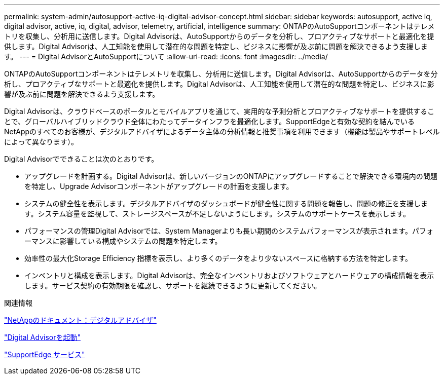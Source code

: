 ---
permalink: system-admin/autosupport-active-iq-digital-advisor-concept.html 
sidebar: sidebar 
keywords: autosupport, active iq, digital advisor, active, iq, digital, advisor, telemetry, artificial, intelligence 
summary: ONTAPのAutoSupportコンポーネントはテレメトリを収集し、分析用に送信します。Digital Advisorは、AutoSupportからのデータを分析し、プロアクティブなサポートと最適化を提供します。Digital Advisorは、人工知能を使用して潜在的な問題を特定し、ビジネスに影響が及ぶ前に問題を解決できるよう支援します。 
---
= Digital AdvisorとAutoSupportについて
:allow-uri-read: 
:icons: font
:imagesdir: ../media/


[role="lead"]
ONTAPのAutoSupportコンポーネントはテレメトリを収集し、分析用に送信します。Digital Advisorは、AutoSupportからのデータを分析し、プロアクティブなサポートと最適化を提供します。Digital Advisorは、人工知能を使用して潜在的な問題を特定し、ビジネスに影響が及ぶ前に問題を解決できるよう支援します。

Digital Advisorは、クラウドベースのポータルとモバイルアプリを通じて、実用的な予測分析とプロアクティブなサポートを提供することで、グローバルハイブリッドクラウド全体にわたってデータインフラを最適化します。SupportEdgeと有効な契約を結んでいるNetAppのすべてのお客様が、デジタルアドバイザによるデータ主体の分析情報と推奨事項を利用できます（機能は製品やサポートレベルによって異なります）。

Digital Advisorでできることは次のとおりです。

* アップグレードを計画する。Digital Advisorは、新しいバージョンのONTAPにアップグレードすることで解決できる環境内の問題を特定し、Upgrade Advisorコンポーネントがアップグレードの計画を支援します。
* システムの健全性を表示します。デジタルアドバイザのダッシュボードが健全性に関する問題を報告し、問題の修正を支援します。システム容量を監視して、ストレージスペースが不足しないようにします。システムのサポートケースを表示します。
* パフォーマンスの管理Digital Advisorでは、System Managerよりも長い期間のシステムパフォーマンスが表示されます。パフォーマンスに影響している構成やシステムの問題を特定します。
* 効率性の最大化Storage Efficiency 指標を表示し、より多くのデータをより少ないスペースに格納する方法を特定します。
* インベントリと構成を表示します。Digital Advisorは、完全なインベントリおよびソフトウェアとハードウェアの構成情報を表示します。サービス契約の有効期限を確認し、サポートを継続できるように更新してください。


.関連情報
https://docs.netapp.com/us-en/active-iq/["NetAppのドキュメント：デジタルアドバイザ"^]

https://aiq.netapp.com/custom-dashboard/search["Digital Advisorを起動"^]

https://www.netapp.com/us/services/support-edge.aspx["SupportEdge サービス"^]

